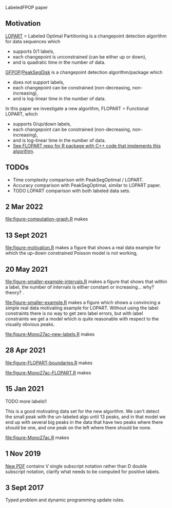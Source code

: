 LabeledFPOP paper

** Motivation

[[https://arxiv.org/abs/2006.13967][LOPART]] = Labeled Optimal Partitioning is a changepoint detection
algorithm for data sequences which
- supports 0/1 labels, 
- each changepoint is unconstrained (can be either up or down),
- and is quadratic time in the number of data.

[[https://arxiv.org/abs/2002.03646][GFPOP]]/[[https://arxiv.org/abs/1810.00117][PeakSegDisk]] is a changepoint detection algorithm/package which 
- does not support labels,
- each changepoint can be constrained (non-decreasing, non-increasing),
- and is log-linear time in the number of data.

In this paper we investigate a new algorithm, FLOPART = Functional LOPART, which
- supports 0/up/down labels,
- each changepoint can be constrained (non-decreasing, non-increasing),
- and is log-linear time in the number of data.
- [[https://github.com/tdhock/FLOPART][See FLOPART repo for R package with C++ code that implements this algorithm]].
  
** TODOs

- Time complexity comparison with PeakSegOptimal / LOPART.
- Accuracy comparison with PeakSegOptimal, similar to LOPART paper.
- TODO LOPART comparison with both labeled data sets. 

** 2 Mar 2022

[[file:figure-computation-graph.R]] makes

[[file:figure-computation-graph.png]]

** 13 Sept 2021

[[file:figure-motivation.R]] makes a figure that shows a real data example
for which the up-down constrained Poisson model is not working,

[[file:figure-motivation.png]]

** 20 May 2021

[[file:figure-smaller-example-intervals.R]] makes a figure that shows that
within a label, the number of intervals is either constant or
increasing... why? theory?
.
[[file:figure-smaller-example-intervals.png]] 

[[file:figure-smaller-example.R]] makes a figure which shows a convincing
a simple real data motivating example for LOPART. Without using the
label constraints there is no way to get zero label errors, but with
label constraints we get a model which is quite reasonable with
respect to the visually obvious peaks.

[[file:figure-smaller-example.png]]
   
[[file:figure-Mono27ac-new-labels.R]] makes

[[file:figure-Mono27ac-new-labels-out.png]]

[[file:figure-Mono27ac-new-labels-noPeaks.png]]

[[file:figure-Mono27ac-new-labels-peakEnd.png]]

** 28 Apr 2021

[[file:figure-FLOPART-boundaries.R]] makes

[[file:figure-FLOPART-boundaries.png]]

[[file:figure-Mono27ac-FLOPART.R]] makes

[[file:figure-Mono27ac-FLOPART-zoom-out.png]]

[[file:figure-Mono27ac-FLOPART-zoom-noPeaks.png]]

[[file:figure-Mono27ac-FLOPART-zoom-peakEnd.png]]

** 15 Jan 2021

TODO more labels!!

This is a good motivating data set for the new algorithm. We can't
detect the small peak with the un-labeled algo until 13 peaks, and in
that model we end up with several big peaks in the data that have two
peaks where there should be one, and one peak on the left where there
should be none.

[[file:figure-Mono27ac.R]] makes

 [[file:figure-Mono27ac.png]] 

[[file:figure-Mono27ac-zoom.png]]

** 1 Nov 2019

[[file:HOCKING-labeled-FPOP.pdf][New PDF]] contains V single subscript notation rather than D double
subscript notation, clarify what needs to be computed for positive
labels.

** 3 Sept 2017

Typed problem and dynamic programming update rules.
